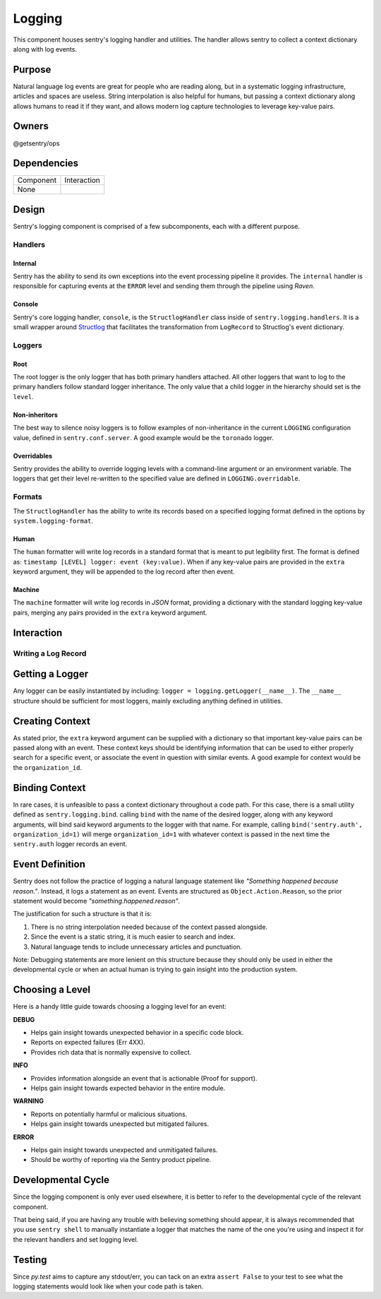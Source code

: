 Logging
-------
This component houses sentry's logging handler and utilities.
The handler allows sentry to collect a context dictionary along with log events.

Purpose
=======
Natural language log events are great for people who are reading along, but in a
systematic logging infrastructure, articles and spaces are useless. String interpolation
is also helpful for humans, but passing a context dictionary along allows humans to
read it if they want, and allows modern log capture technologies to leverage key-value pairs.

Owners
======
@getsentry/ops

Dependencies
============

=========== =================================
Component   Interaction
----------- ---------------------------------
None
=========== =================================

Design
======
Sentry's logging component is comprised of a few subcomponents, each with a different purpose.

Handlers
````````
Internal
~~~~~~~~
Sentry has the ability to send its own exceptions into the event processing pipeline it
provides. The ``internal`` handler is responsible for capturing events at the ``ERROR``
level and sending them through the pipeline using `Raven`.

Console
~~~~~~~
Sentry's core logging handler, ``console``, is the ``StructlogHandler`` class inside of
``sentry.logging.handlers``. It is a small wrapper around `Structlog <http://structlog.org>`_
that facilitates the transformation from ``LogRecord`` to Structlog's event dictionary.

Loggers
```````
Root
~~~~
The root logger is the only logger that has both primary handlers attached. All other loggers
that want to log to the primary handlers follow standard logger inheritance. The only value
that a child logger in the hierarchy should set is the ``level``.

Non-inheritors
~~~~~~~~~~~~~~
The best way to silence noisy loggers is to follow examples of non-inheritance in the current
``LOGGING`` configuration value, defined in ``sentry.conf.server``. A good example would be
the ``toronado`` logger.

Overridables
~~~~~~~~~~~~
Sentry provides the ability to override logging levels with a command-line argument or an
environment variable. The loggers that get their level re-written to the specified value
are defined in ``LOGGING.overridable``.

Formats
```````
The ``StructlogHandler`` has the ability to write its records based on a specified logging
format defined in the options by ``system.logging-format``.

Human
~~~~~
The ``human`` formatter will write log records in a standard format that is meant to put
legibility first. The format is defined as: ``timestamp [LEVEL] logger: event (key:value)``.
When if any key-value pairs are provided in the ``extra`` keyword argument, they will be
appended to the log record after then event.

Machine
~~~~~~~
The ``machine`` formatter will write log records in `JSON` format, providing a dictionary
with the standard logging key-value pairs, merging any pairs provided in the ``extra`` keyword
argument.

Interaction
===========
Writing a Log Record
````````````````````
Getting a Logger
================
Any logger can be easily instantiated by including: ``logger = logging.getLogger(__name__)``.
The ``__name__`` structure should be sufficient for most loggers, mainly excluding anything
defined in utilities.

Creating Context
================
As stated prior, the ``extra`` keyword argument can be supplied with a dictionary so that
important key-value pairs can be passed along with an event. These context keys should be
identifying information that can be used to either properly search for a specific event, or
associate the event in question with similar events. A good example for context would be
the ``organization_id``.

Binding Context
===============
In rare cases, it is unfeasible to pass a context dictionary throughout a code path.
For this case, there is a small utility defined as ``sentry.logging.bind``. calling ``bind``
with the name of the desired logger, along with any keyword arguments, will bind said
keyword arguments to the logger with that name. For example, calling
``bind('sentry.auth', organization_id=1)`` will merge ``organization_id=1`` with whatever
context is passed in the next time the ``sentry.auth`` logger records an event.

Event Definition
================
Sentry does not follow the practice of logging a natural language statement like
`"Something happened because reason."`. Instead, it logs a statement as an event. Events
are structured as ``Object.Action.Reason``, so the prior statement would become
`"something.happened.reason"`.

The justification for such a structure is that it is:

#. There is no string interpolation needed because of the context passed alongside.
#. Since the event is a static string, it is much easier to search and index.
#. Natural language tends to include unnecessary articles and punctuation.

Note: Debugging statements are more lenient on this structure because they should only be used
in either the developmental cycle or when an actual human is trying to gain insight into the
production system.

Choosing a Level
================
Here is a handy little guide towards choosing a logging level for an event:

**DEBUG**

- Helps gain insight towards unexpected behavior in a specific code block.
- Reports on expected failures (Err 4XX).
- Provides rich data that is normally expensive to collect.

**INFO**

- Provides information alongside an event that is actionable (Proof for support).
- Helps gain insight towards expected behavior in the entire module.

**WARNING**

- Reports on potentially harmful or malicious situations.
- Helps gain insight towards unexpected but mitigated failures.

**ERROR**

- Helps gain insight towards unexpected and unmitigated failures.
- Should be worthy of reporting via the Sentry product pipeline.

Developmental Cycle
===================
Since the logging component is only ever used elsewhere, it is better to refer to the
developmental cycle of the relevant component.

That being said, if you are having any trouble with believing something should appear,
it is always recommended that you use ``sentry shell`` to manually instantiate a logger
that matches the name of the one you're using and inspect it for the relevant handlers
and set logging level.

Testing
=======
Since `py.test` aims to capture any stdout/err, you can tack on an extra ``assert False`` to
your test to see what the logging statements would look like when your code path is taken.
